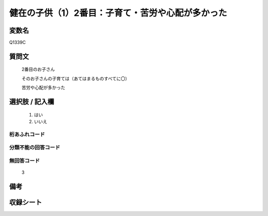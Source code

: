 .. title:: Q1339C
.. rst-class:: item

====================================================================================================
健在の子供（1）2番目：子育て・苦労や心配が多かった
====================================================================================================

.. rst-class:: varname

変数名
==================

Q1339C

.. rst-class:: question

質問文
==================

   2番目のお子さん

   そのお子さんの子育ては（あてはまるものすべてに〇）

   苦労や心配が多かった



.. rst-class:: answer

選択肢 / 記入欄
======================

  1. はい
  2. いいえ
 
  
.. rst-class:: overflow

桁あふれコード
-------------------------------
  


.. rst-class:: not_classified

分類不能の回答コード
-------------------------------------
  


.. rst-class:: not_available

無回答コード
-------------------------------------

  3

.. rst-class:: bikou

備考
==================



.. rst-class:: include_sheet

収録シート
=======================================
.. hlist::
   :columns: 3
   
   
   * p29_5
   
   


.. index:: Q1339C